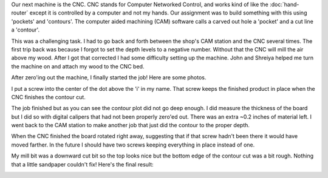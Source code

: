 .. title: CNC and Me
.. slug: cnc-and-me
.. date: 2018-02-21 13:09:05 UTC-05:00
.. tags: itp, subtraction
.. category:
.. link:
.. description: ITP class: CNC
.. type: text

Our next machine is the CNC. CNC stands for Computer Networked Control, and works kind of like the :doc:`hand-router` except it is controlled by a computer and not my hands. Our assignment was to build something with this using 'pockets' and 'contours'. The computer aided machining (CAM) software calls a carved out hole a 'pocket' and a cut line a 'contour'.

This was a challenging task. I had to go back and forth between the shop's CAM station and the CNC several times. The first trip back was because I forgot to set the depth levels to a negative number. Without that the CNC will mill the air above my wood. After I got that corrected I had some difficulty setting up the machine. John and Shreiya helped me turn the machine on and attach my wood to the CNC bed.

.. TEASER_END

After zero'ing out the machine, I finally started the job! Here are some photos.

.. slides::

  /images/itp/subtraction/week4/mill1.jpg
  /images/itp/subtraction/week4/mill2.jpg
  /images/itp/subtraction/week4/mill3.jpg
  /images/itp/subtraction/week4/mill4.jpg

I put a screw into the center of the dot above the 'i' in my name. That screw keeps the finished product in place when the CNC finishes the contour cut.

The job finished but as you can see the contour plot did not go deep enough. I did measure the thickness of the board but I did so with digital calipers that had not been properly zero'ed out. There was an extra ~0.2 inches of material left. I went back to the CAM station to make another job that just did the contour to the proper depth.

.. image:: /images/itp/subtraction/week4/almost_done.jpg
  :width: 100%
  :align: center

When the CNC finished the board rotated right away, suggesting that if that screw hadn't been there it would have moved farther. In the future I should have two screws keeping everything in place instead of one.

My mill bit was a downward cut bit so the top looks nice but the bottom edge of the contour cut was a bit rough. Nothing that a little sandpaper couldn't fix! Here's the final result:

.. image:: /images/itp/subtraction/week4/final.jpg
  :width: 100%
  :align: center
